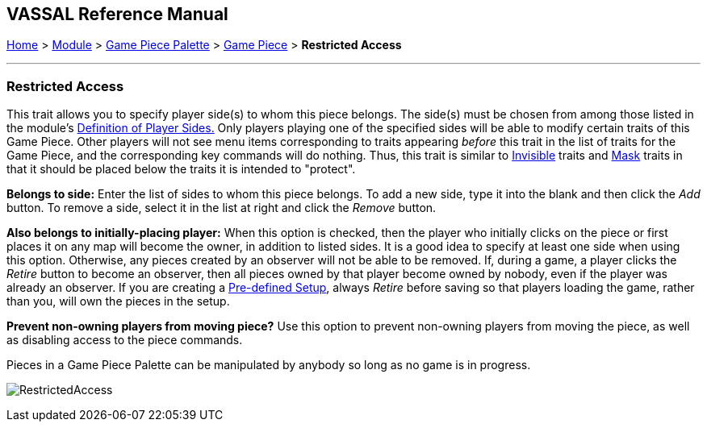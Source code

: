 == VASSAL Reference Manual
[#top]

[.small]#<<index.adoc#toc,Home>> > <<GameModule.adoc#top,Module>> > <<PieceWindow.adoc#top,Game Piece Palette>># [.small]#> <<GamePiece.adoc#top,Game Piece>># [.small]#> *Restricted Access*#

'''''

=== Restricted Access

This trait allows you to specify player side(s) to whom this piece belongs.
The side(s) must be chosen from among those listed in the module's <<GameModule.adoc#Definition_of_Player_Sides,Definition of Player Sides.>> Only players playing one of the specified sides will be able to modify certain traits of this Game Piece.
Other players will not see menu items corresponding to traits appearing _before_ this trait in the list of traits for the Game Piece, and the corresponding key commands will do nothing.
Thus, this trait is similar to <<Hideable.adoc#top,Invisible>> traits and <<Mask.adoc#top,Mask>> traits in that it should be placed below the traits it is intended to "protect".

*Belongs to side:*  Enter the list of sides to whom this piece belongs.
To add a new side, type it into the blank and then click the _Add_ button.
To remove a side, select it in the list at right and click the _Remove_ button.

*Also belongs to initially-placing player:*  When this option is checked, then the player who initially clicks on the piece or first places it on any map will become the owner, in addition to listed sides.
It is a good idea to specify at least one side when using this option.
Otherwise, any pieces created by an observer will not be able to be removed.
If, during a game, a player clicks the _Retire_ button to become an observer, then all pieces owned by that player become owned by nobody, even if the player was already an observer.
If you are creating a <<GameModule.adoc#PredefinedSetup,Pre-defined Setup>>, always _Retire_ before saving so that players loading the game, rather than you, will own the pieces in the setup.

*Prevent non-owning players from moving piece?*  Use this option to prevent non-owning players from moving the piece, as well as disabling access to the piece commands.

Pieces in a Game Piece Palette can be manipulated by anybody so long as no game is in progress.

image:images/RestrictedAccess.png[]

